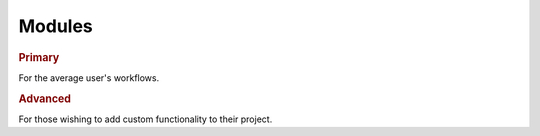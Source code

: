 Modules
-------

.. rubric:: Primary

For the average user's workflows.

.. autosummary::
   :toctree:

   napari.layers
   napari.view_layers
   napari.types
   napari.utils

.. rubric:: Advanced

For those wishing to add custom functionality to their project.

.. autosummary::
   :toctree:

   napari.plugins
   napari.components
   napari.qt.threading
   napari.utils.events
   napari.utils.notifications
   napari.utils.perf

.. autosummary::
   :toctree:

   napari
